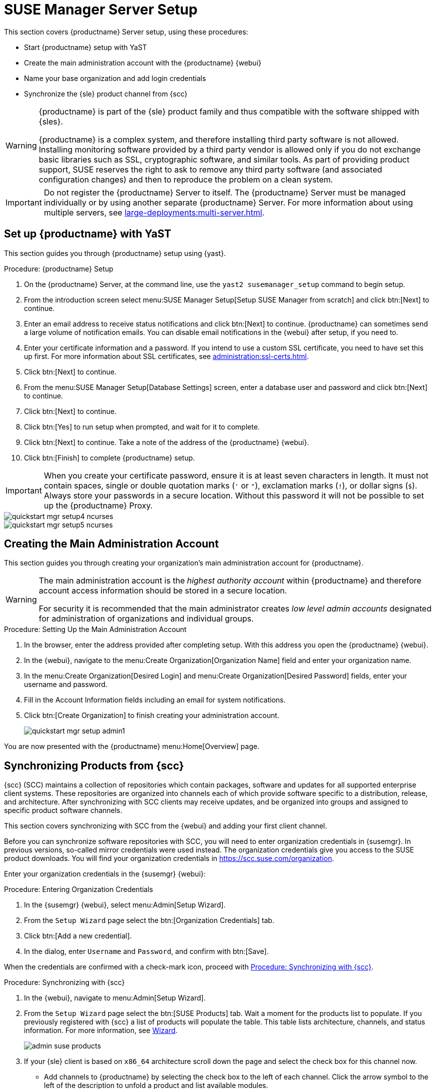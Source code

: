 [[server-setup]]
= SUSE Manager Server Setup

This section covers {productname} Server setup, using these procedures:

* Start {productname} setup with YaST
* Create the main administration account with the {productname} {webui}
* Name your base organization and add login credentials
* Synchronize the {sle} product channel from {scc}

[WARNING]
====
{productname} is part of the {sle} product family and thus compatible with the software shipped with {sles}.

{productname} is a complex system, and therefore installing third party software is not allowed.
Installing monitoring software provided by a third party vendor is allowed only if you do not exchange basic libraries such as SSL, cryptographic software, and similar tools.
As part of providing product support, SUSE reserves the right to ask to remove any third party software (and associated configuration changes) and then to reproduce the problem on a clean system.
====


[IMPORTANT]
====
Do not register the {productname} Server to itself.
The {productname} Server must be managed individually or by using another separate {productname} Server.
For more information about using multiple servers, see xref:large-deployments:multi-server.adoc[].
====



== Set up {productname} with YaST

This section guides you through {productname} setup using {yast}.



.Procedure: {productname} Setup
. On the {productname} Server, at the command line, use the [command]``yast2 susemanager_setup`` command to begin setup.
. From the introduction screen select menu:SUSE Manager Setup[Setup SUSE Manager from scratch] and click btn:[Next] to continue.
. Enter an email address to receive status notifications and click btn:[Next] to continue.
    {productname} can sometimes send a large volume of notification emails.
    You can disable email notifications in the {webui} after setup, if you need to.
. Enter your certificate information and a password.
    If you intend to use a custom SSL certificate, you need to have set this up first.
    For more information about SSL certificates, see xref:administration:ssl-certs.adoc[].
. Click btn:[Next] to continue.
. From the menu:SUSE Manager Setup[Database Settings] screen, enter a database user and password and click btn:[Next] to continue.
. Click btn:[Next] to continue.
. Click btn:[Yes] to run setup when prompted, and wait for it to complete.
. Click btn:[Next] to continue.
    Take a note of the address of the {productname} {webui}.
. Click btn:[Finish] to complete {productname} setup.


[IMPORTANT]
====
When you create your certificate password, ensure it is at least seven characters in length.
It must not contain spaces, single or double quotation marks (``'`` or ``"``), exclamation marks (``!``), or dollar signs (``$``).
Always store your passwords in a secure location.
Without this password it will not be possible to set up the {productname} Proxy.
====

image::quickstart-mgr-setup4-ncurses.png[scaledwidth=80%]

image::quickstart-mgr-setup5-ncurses.png[scaledwidth=80%]




== Creating the Main Administration Account

This section guides you through creating your organization's main administration account for {productname}.

[WARNING]
====
The main administration account is the _highest authority account_ within {productname} and therefore account access information should be stored in a secure location.

For security it is recommended that the main administrator creates _low level admin accounts_ designated for administration of organizations and individual groups.
====


.Procedure: Setting Up the Main Administration Account
. In the browser, enter the address provided after completing setup.
    With this address you open the {productname} {webui}.

. In the {webui}, navigate to the menu:Create Organization[Organization Name] field and enter your organization name.

. In the menu:Create Organization[Desired Login] and menu:Create Organization[Desired Password] fields, enter your username and password.

. Fill in the Account Information fields including an email for system notifications.

. Click btn:[Create Organization] to finish creating your administration account.
+

image::quickstart-mgr-setup-admin1.png[scaledwidth=80%]

You are now presented with the {productname} menu:Home[Overview] page.
// In the next section you will prepare the server for connecting the first client.


== Synchronizing Products from {scc}

{scc} (SCC) maintains a collection of repositories which contain packages, software and updates for all supported enterprise client systems.
These repositories are organized into channels each of which provide software specific to a distribution, release, and architecture.
After synchronizing with SCC clients may receive updates, and be organized into groups and assigned to specific product software channels.

This section covers synchronizing with SCC from the {webui} and adding your first client channel.

Before you can synchronize software repositories with SCC, you will need to enter organization credentials in {susemgr}.
In previous versions, so-called mirror credentials were used instead.
The organization credentials give you access to the SUSE product downloads.
You will find your organization credentials in https://scc.suse.com/organization.

Enter your organization credentials in the {susemgr} {webui}:


[[proc-admin-organization-credentials]]
.Procedure: Entering Organization Credentials
. In the {susemgr} {webui}, select menu:Admin[Setup Wizard].
. From the [guimenu]``Setup Wizard`` page select the btn:[Organization Credentials] tab.
. Click btn:[Add a new credential].
. In the dialog, enter [guimenu]``Username`` and [guimenu]``Password``, and confirm with btn:[Save].

When the credentials are confirmed with a check-mark icon, proceed with <<proc-quickstart-first-channel-sync>>.


[[proc-quickstart-first-channel-sync]]
.Procedure: Synchronizing with {scc}
. In the {webui}, navigate to menu:Admin[Setup Wizard].

. From the [guimenu]``Setup Wizard`` page select the btn:[SUSE Products] tab.
    Wait a moment for the products list to populate.
    If you previously registered with {scc} a list of products will populate the table.
    This table lists architecture, channels, and status information.
    For more information, see xref:reference:admin/setup-wizard.adoc[Wizard].
+

image::admin_suse_products.png[scaledwidth=80%]

. If your {sle} client is based on [systemitem]``x86_64`` architecture scroll down the page and select the check box for this channel now.
+

* Add channels to {productname} by selecting the check box to the left of each channel.
    Click the arrow symbol to the left of the description to unfold a product and list available modules.
* Click btn:[Add Products] to start product synchronization.

After adding the channel, {productname} will schedule the channel to be synchronized.
This can take a long time as {productname} will copy channel software sources from the {suse} repositories located at {scc} to local [path]``/var/spacewalk/`` directory of your server.


[TIP]
.PostgreSQL and Transparent Huge Pages
====
In some environments, _Transparent Huge Pages_ provided by the kernel may slow down PostgreSQL workloads significantly.

To disable _Transparant Huge Pages_ set the [option]``transparent_hugepage`` kernel parameter to [option]``never``.
This has to be changed in [path]``/etc/default/grub`` and added to the line [option]``GRUB_CMDLINE_LINUX_DEFAULT``, for example:

----
GRUB_CMDLINE_LINUX_DEFAULT="resume=/dev/sda1 splash=silent quiet showopts elevator=noop transparent_hugepage=never"
----

To write the new configuration run [command]``grub2-mkconfig -o /boot/grub2/grub.cfg``.
====

Monitor the channel synchronization process in real-time by viewing channel log files located in the directory [path]``/var/log/rhn/reposync``:

----
tail -f /var/log/rhn/reposync/<CHANNEL_NAME>.log
----

When the channel synchronization process is complete, you can continue with client registration.
For more instructions, see xref:client-configuration:registration-overview.adoc[].
